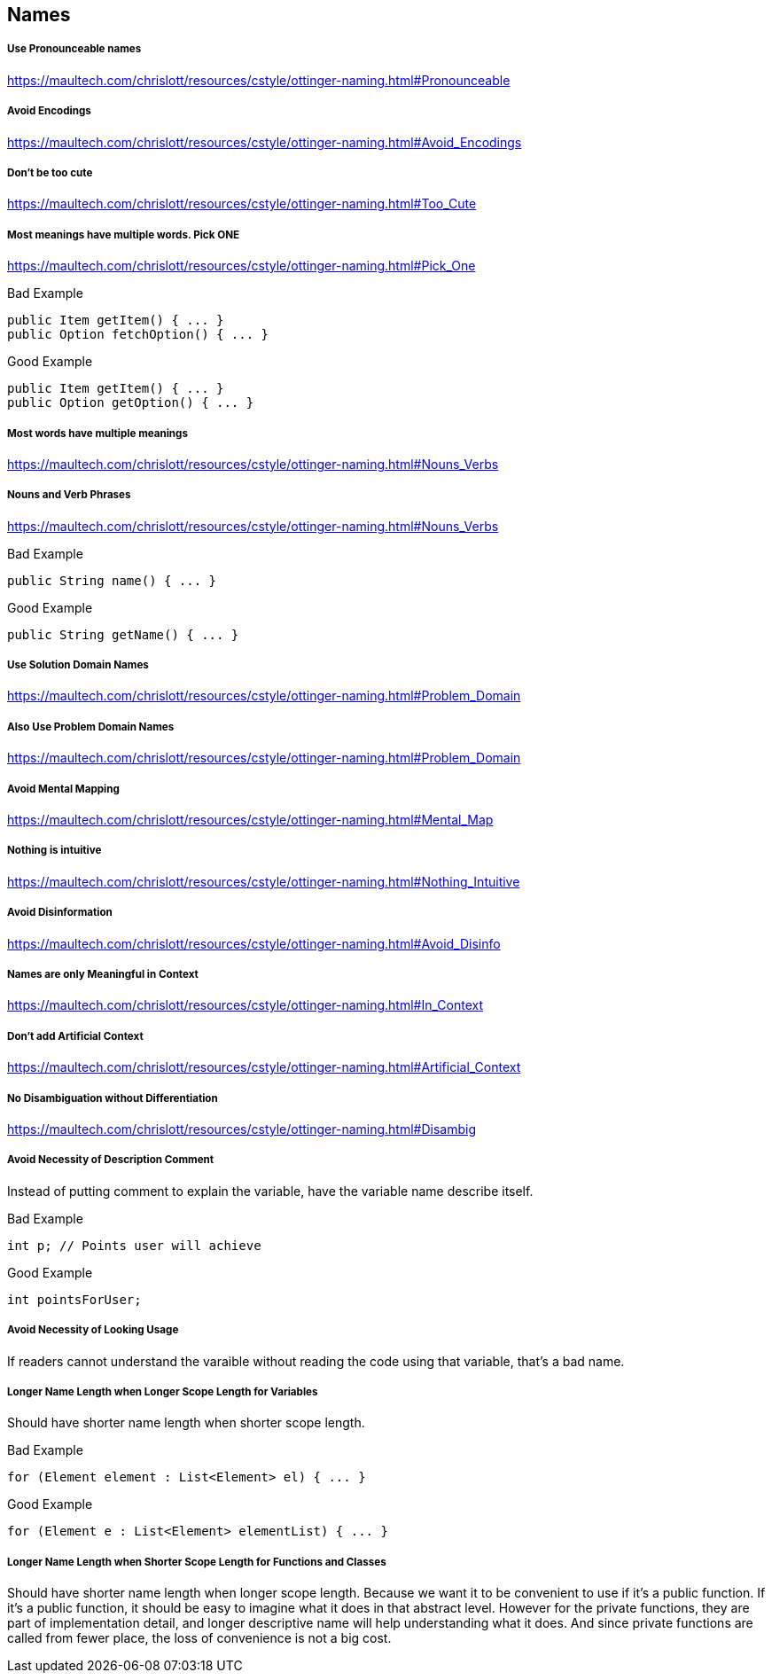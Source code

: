 == Names

===== Use Pronounceable names
https://maultech.com/chrislott/resources/cstyle/ottinger-naming.html#Pronounceable

===== Avoid Encodings
https://maultech.com/chrislott/resources/cstyle/ottinger-naming.html#Avoid_Encodings

===== Don't be too cute
https://maultech.com/chrislott/resources/cstyle/ottinger-naming.html#Too_Cute

===== Most meanings have multiple words. Pick ONE
https://maultech.com/chrislott/resources/cstyle/ottinger-naming.html#Pick_One

.Bad Example
[source,java]
public Item getItem() { ... }
public Option fetchOption() { ... }

.Good Example
[source,java]
public Item getItem() { ... }
public Option getOption() { ... }

===== Most words have multiple meanings
https://maultech.com/chrislott/resources/cstyle/ottinger-naming.html#Nouns_Verbs

===== Nouns and Verb Phrases
https://maultech.com/chrislott/resources/cstyle/ottinger-naming.html#Nouns_Verbs

.Bad Example
[source,java]
public String name() { ... }

.Good Example
[source,java]
public String getName() { ... }

===== Use Solution Domain Names
https://maultech.com/chrislott/resources/cstyle/ottinger-naming.html#Problem_Domain

===== Also Use Problem Domain Names
https://maultech.com/chrislott/resources/cstyle/ottinger-naming.html#Problem_Domain

===== Avoid Mental Mapping
https://maultech.com/chrislott/resources/cstyle/ottinger-naming.html#Mental_Map

===== Nothing is intuitive
https://maultech.com/chrislott/resources/cstyle/ottinger-naming.html#Nothing_Intuitive

===== Avoid Disinformation
https://maultech.com/chrislott/resources/cstyle/ottinger-naming.html#Avoid_Disinfo



===== Names are only Meaningful in Context
https://maultech.com/chrislott/resources/cstyle/ottinger-naming.html#In_Context

===== Don't add Artificial Context
https://maultech.com/chrislott/resources/cstyle/ottinger-naming.html#Artificial_Context

===== No Disambiguation without Differentiation
https://maultech.com/chrislott/resources/cstyle/ottinger-naming.html#Disambig

===== Avoid Necessity of Description Comment
Instead of putting comment to explain the variable, have the variable name describe itself.

.Bad Example
[source,java]
int p; // Points user will achieve

.Good Example
[source,java]
int pointsForUser;

===== Avoid Necessity of Looking Usage
If readers cannot understand the varaible without reading the code using that variable, that's a bad name.

===== Longer Name Length when Longer Scope Length for Variables
Should have shorter name length when shorter scope length.

.Bad Example
[source,java]
for (Element element : List<Element> el) { ... }

.Good Example
[source,java]
for (Element e : List<Element> elementList) { ... }

===== Longer Name Length when Shorter Scope Length for Functions and Classes
Should have shorter name length when longer scope length. Because we want it to be convenient to use if it's a public function. If it's a public function, it should be easy to imagine what it does in that abstract level. However for the private functions, they are part of implementation detail, and longer descriptive name will help understanding what it does. And since private functions are called from fewer place, the loss of convenience is not a big cost.
